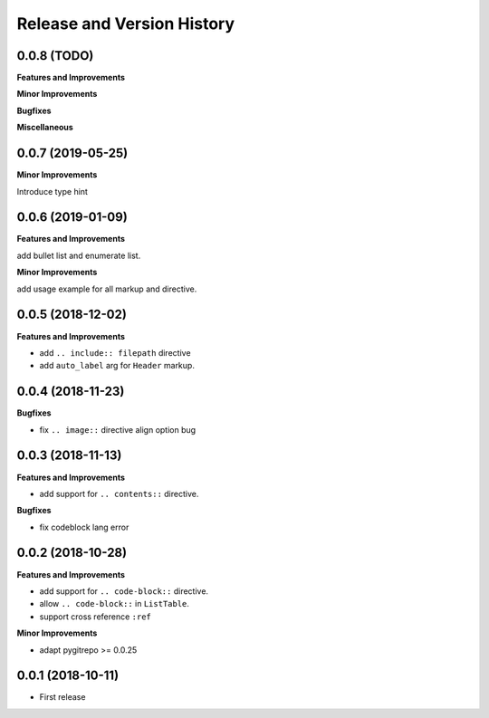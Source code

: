 .. _release-history:

Release and Version History
==============================================================================


0.0.8 (TODO)
~~~~~~~~~~~~~~~~~~~~~~~~~~~~~~~~~~~~~~~~~~~~~~~~~~~~~~~~~~~~~~~~~~~~~~~~~~~~~~
**Features and Improvements**

**Minor Improvements**

**Bugfixes**

**Miscellaneous**


0.0.7 (2019-05-25)
~~~~~~~~~~~~~~~~~~~~~~~~~~~~~~~~~~~~~~~~~~~~~~~~~~~~~~~~~~~~~~~~~~~~~~~~~~~~~~
**Minor Improvements**

Introduce type hint


0.0.6 (2019-01-09)
~~~~~~~~~~~~~~~~~~~~~~~~~~~~~~~~~~~~~~~~~~~~~~~~~~~~~~~~~~~~~~~~~~~~~~~~~~~~~~
**Features and Improvements**

add bullet list and enumerate list.

**Minor Improvements**

add usage example for all markup and directive.


0.0.5 (2018-12-02)
~~~~~~~~~~~~~~~~~~~~~~~~~~~~~~~~~~~~~~~~~~~~~~~~~~~~~~~~~~~~~~~~~~~~~~~~~~~~~~
**Features and Improvements**

- add ``.. include:: filepath`` directive
- add ``auto_label`` arg for ``Header`` markup.


0.0.4 (2018-11-23)
~~~~~~~~~~~~~~~~~~~~~~~~~~~~~~~~~~~~~~~~~~~~~~~~~~~~~~~~~~~~~~~~~~~~~~~~~~~~~~

**Bugfixes**

- fix ``.. image::`` directive align option bug


0.0.3 (2018-11-13)
~~~~~~~~~~~~~~~~~~~~~~~~~~~~~~~~~~~~~~~~~~~~~~~~~~~~~~~~~~~~~~~~~~~~~~~~~~~~~~
**Features and Improvements**

- add support for ``.. contents::`` directive.

**Bugfixes**

- fix codeblock lang error


0.0.2 (2018-10-28)
~~~~~~~~~~~~~~~~~~~~~~~~~~~~~~~~~~~~~~~~~~~~~~~~~~~~~~~~~~~~~~~~~~~~~~~~~~~~~~
**Features and Improvements**

- add support for ``.. code-block::`` directive.
- allow ``.. code-block::`` in ``ListTable``.
- support cross reference ``:ref``

**Minor Improvements**

- adapt pygitrepo >= 0.0.25


0.0.1 (2018-10-11)
~~~~~~~~~~~~~~~~~~~~~~~~~~~~~~~~~~~~~~~~~~~~~~~~~~~~~~~~~~~~~~~~~~~~~~~~~~~~~~

- First release